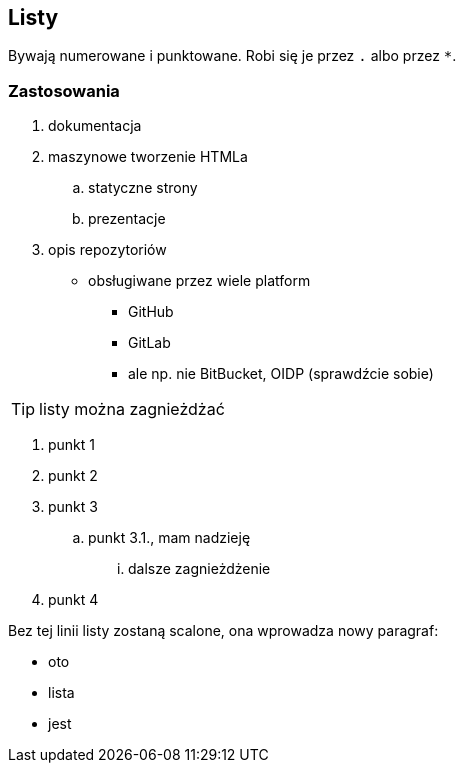 == Listy

Bywają numerowane i punktowane. Robi się je przez `.` albo przez `*`. 

=== Zastosowania

. dokumentacja
. maszynowe tworzenie HTMLa
.. statyczne strony
.. prezentacje
. opis repozytoriów
* obsługiwane przez wiele platform
** GitHub
** GitLab
** ale np. nie BitBucket, OIDP (sprawdźcie sobie)

TIP: listy można zagnieżdżać

. punkt 1
. punkt 2
. punkt 3
.. punkt 3.1., mam nadzieję
... dalsze zagnieżdżenie
. punkt 4

Bez tej linii listy zostaną scalone, ona wprowadza nowy paragraf:

* oto
* lista
* jest

